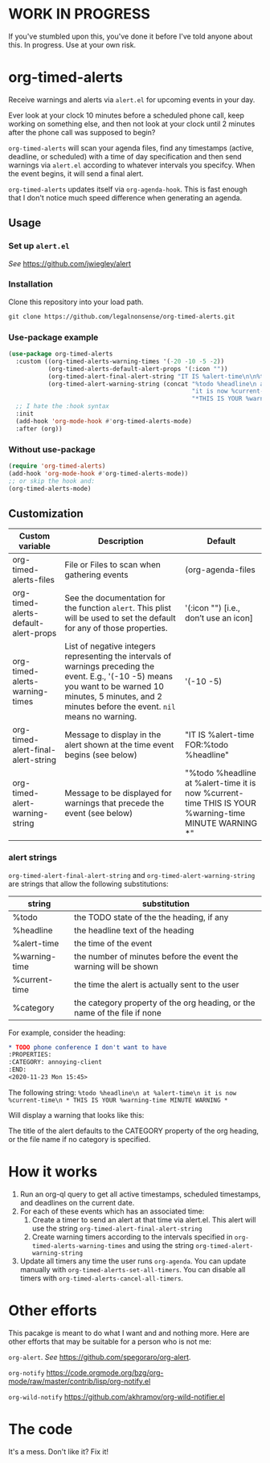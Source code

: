 
* WORK IN PROGRESS
If you've stumbled upon this, you've done it before I've told anyone about this. In progress. Use at your own risk. 
* org-timed-alerts
Receive warnings and alerts via =alert.el= for upcoming events in your day.

Ever look at your clock 10 minutes before a scheduled phone call, keep working on something else, and then not look at your clock until 2 minutes after the phone call was supposed to begin?

=org-timed-alerts= will scan your agenda files, find any timestamps (active, deadline, or scheduled) with a time of day specification and then send warnings via =alert.el= according to whatever intervals you specifcy. When the event begins, it will send a final alert.

=org-timed-alerts= updates itself via =org-agenda-hook=. This is fast enough that I don't notice much speed difference when generating an agenda. 

** Usage
*** Set up =alert.el=
/See/ https://github.com/jwiegley/alert
*** Installation
Clone this repository into your load path.
#+begin_src emacs-lisp :results silent
  git clone https://github.com/legalnonsense/org-timed-alerts.git
#+end_src
*** Use-package example
#+begin_src emacs-lisp :results silent
  (use-package org-timed-alerts
    :custom ((org-timed-alerts-warning-times '(-20 -10 -5 -2))
             (org-timed-alerts-default-alert-props '(:icon ""))
             (org-timed-alert-final-alert-string "IT IS %alert-time\n\n%todo %headline")
             (org-timed-alert-warning-string (concat "%todo %headline\n at %alert-time\n "
                                                     "it is now %current-time\n "
                                                     "*THIS IS YOUR %warning-time MINUTE WARNING*")))
    ;; I hate the :hook syntax
    :init
    (add-hook 'org-mode-hook #'org-timed-alerts-mode)
    :after (org))

#+end_src
*** Without use-package
#+begin_src emacs-lisp :results silent
  (require 'org-timed-alerts)
  (add-hook 'org-mode-hook #'org-timed-alerts-mode))
  ;; or skip the hook and:
  (org-timed-alerts-mode)
#+end_src
** Customization

| Custom variable                      | Description                                                                                                                                                                                                    | Default                                                                                                      |
|--------------------------------------+----------------------------------------------------------------------------------------------------------------------------------------------------------------------------------------------------------------+--------------------------------------------------------------------------------------------------------------|
| org-timed-alerts-files               | File or Files to scan when gathering events                                                                                                                                                                    | (org-agenda-files                                                                                            |
| org-timed-alerts-default-alert-props | See the documentation for the function =alert=. This plist will be used to set the default for any of those properties.                                                                                          | '(:icon "") [i.e., don’t use an icon]                                                                        |
| org-timed-alerts-warning-times       | List of negative integers representing the intervals of warnings preceding the event. E.g., '(-10 -5) means you want to be warned 10 minutes, 5 minutes, and 2 minutes before the event. =nil= means no warning. | '(-10 -5)                                                                                                    |
| org-timed-alert-final-alert-string   | Message to display in the alert shown at the time event begins (see below)                                                                                                                                     | "IT IS %alert-time\n\nTIME FOR:\n%todo %headline"                                                            |
| org-timed-alert-warning-string       | Message to be displayed for warnings that precede the event (see below)                                                                                                                                        | "%todo %headline\n at %alert-time\n it is now %current-time\n * THIS IS YOUR %warning-time MINUTE WARNING *" |
*** alert strings
=org-timed-alert-final-alert-string= and =org-timed-alert-warning-string= are strings that allow the following substitutions:

| string        | substitution                                                              |
|---------------+---------------------------------------------------------------------------|
| %todo         | the TODO state of the the heading, if any                                 |
| %headline     | the headline text of the heading                                          |
| %alert-time   | the time of the event                                                     |
| %warning-time | the number of minutes before the event the warning will be shown          |
| %current-time | the time the alert is actually sent to the user                           |
| %category     | the category property of the org heading, or the name of the file if none |

For example, consider the heading:
#+begin_src org 
* TODO phone conference I don't want to have
:PROPERTIES:
:CATEGORY: annoying-client
:END:
<2020-11-23 Mon 15:45>
#+end_src
The following string:
=%todo %headline\n at %alert-time\n it is now %current-time\n * THIS IS YOUR %warning-time MINUTE WARNING *=

Will display a warning that looks like this:
[[./images/sample-alert.png]]

The title of the alert defaults to the CATEGORY property of the org heading, or the file name if no category is specified.

* How it works
 1. Run an org-ql query to get all active timestamps, scheduled timestamps, and deadlines on the current date.
 2. For each of these events which has an associated time:
    1. Create a timer to send an alert at that time via alert.el. This alert will use the string =org-timed-alert-final-alert-string=
    2. Create warning timers according to the intervals specified in =org-timed-alerts-warning-times= and using the string =org-timed-alert-warning-string=
 3. Update all timers any time the user runs =org-agenda=. You can update manually with =org-timed-alerts-set-all-timers=. You can disable all timers with =org-timed-alerts-cancel-all-timers=.
* Other efforts
This pacakge is meant to do what I want and and nothing more. Here are other efforts that may be suitable for a person who is not me:

=org-alert=. /See/ https://github.com/spegoraro/org-alert.

=org-notify= https://code.orgmode.org/bzg/org-mode/raw/master/contrib/lisp/org-notify.el

=org-wild-notify= https://github.com/akhramov/org-wild-notifier.el

* The code
It's a mess. Don't like it? Fix it!

